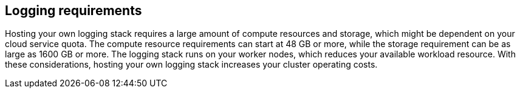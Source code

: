 // Module included in the following assemblies:
//
// * observability/logging/cluster-logging.adoc
//
// This module uses conditionalized paragraphs so that the module
// can be re-used in associated products.

:_mod-docs-content-type: CONCEPT

[id="cluster-logging-requirements-explained_{context}"]
== Logging requirements

Hosting your own logging stack requires a large amount of compute resources and storage, which might be dependent on your cloud service quota. The compute resource requirements can start at 48 GB or more, while the storage requirement can be as large as 1600 GB or more. The logging stack runs on your worker nodes, which reduces your available workload resource. With these considerations, hosting your own logging stack increases your cluster operating costs.
